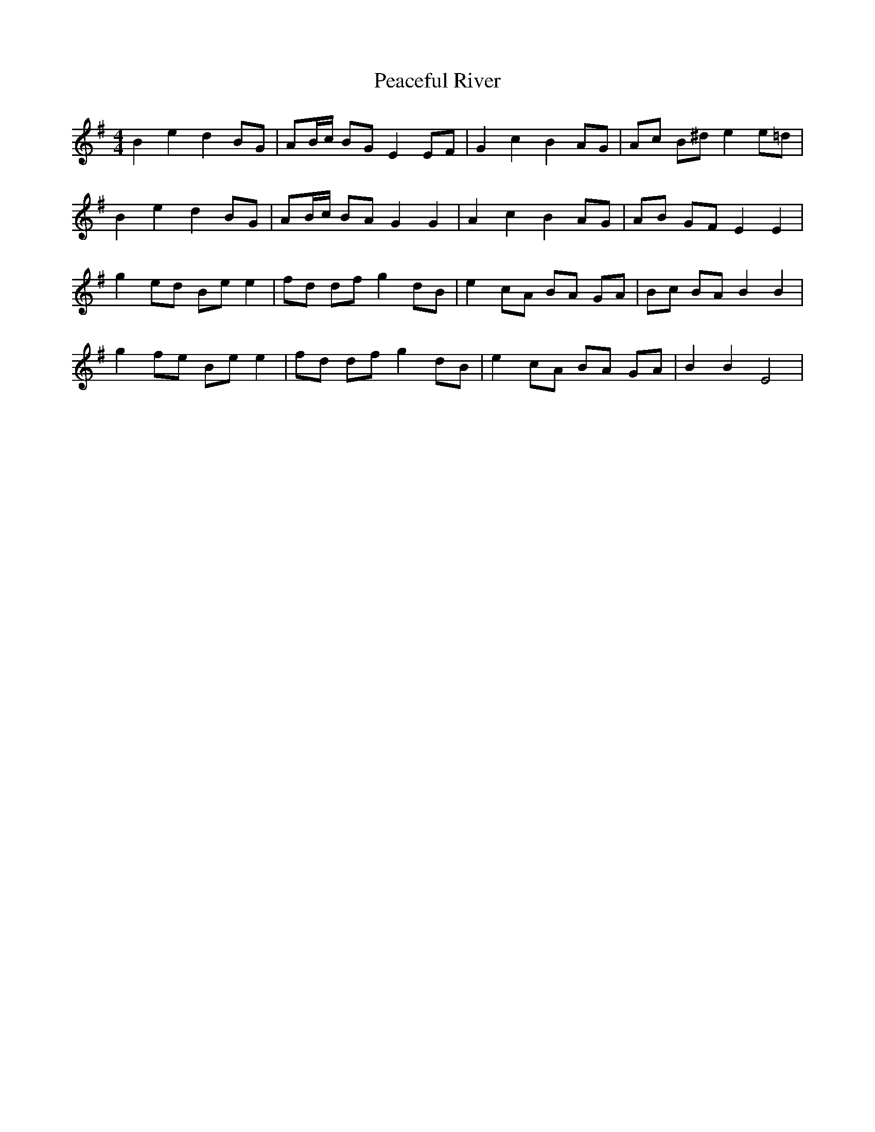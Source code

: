 X: 31885
T: Peaceful River
R: reel
M: 4/4
K: Eminor
B2e2d2 BG|AB/c/ BG E2EF|G2c2B2 AG|Ac B^de2e=d|
B2e2d2 BG|AB/c/ BA G2G2|A2c2B2 AG|AB GFE2E2|
g2 ed Be e2|fd df g2dB|e2cA BA GA|Bc BA B2B2|
g2 fe Be e2|fd df g2dB|e2cA BA GA|B2B2E4|

